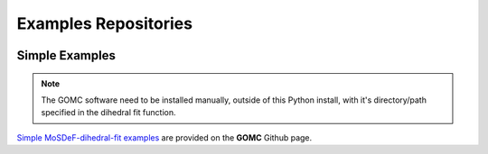 Examples Repositories
=====================
.. image:: https://img.shields.io/badge/license-MIT-blue.svg
    :target: http://opensource.org/licenses/MIT

Simple Examples
---------------

.. note::
    The GOMC software need to be installed manually, outside of this Python install,
    with it's directory/path specified in the dihedral fit function.

`Simple MoSDeF-dihedral-fit examples <https://github.com/GOMC-WSU/GOMC_Examples/tree/main/MoSDeF-dihedral-fit>`_ are provided on the **GOMC** Github page.

